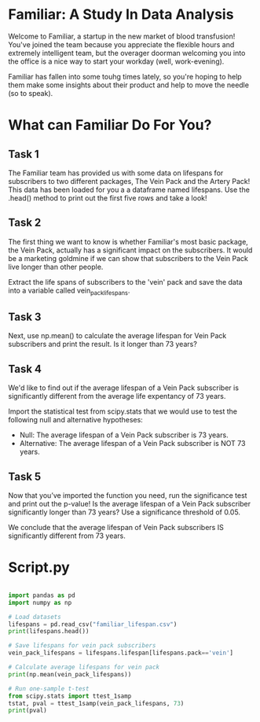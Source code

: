 
* Familiar: A Study In Data Analysis
Welcome to Familiar, a startup in the new market of blood transfusion! You've joined the team because you appreciate the flexible hours and extremely intelligent team, but the overager doorman welcoming you into the office is a nice way to start your workday (well, work-evening).

Familiar has fallen into some touhg times lately, so you're hoping to help them make some insights about their product and help to move the needle (so to speak).

* What can Familiar Do For You?
** Task 1
The Familiar team has provided us with some data on lifespans for subscribers to two different packages, The Vein Pack and the Artery Pack! This data has been loaded for you a a dataframe named lifespans. Use the .head() method to print out the first five rows and take a look!

** Task 2
The first thing we want to know is whether Familiar's most basic package, the Vein Pack, actually has a significant impact on the subscribers. It would be a marketing goldmine if we can show that subscribers to the Vein Pack live longer than other people.

Extract the life spans of subscribers to the 'vein' pack and save the data into a variable called vein_pack_lifespans.

** Task 3
Next, use np.mean() to calculate the average lifespan for Vein Pack subscribers and print the result. Is it longer than 73 years?

** Task 4
We'd like to find out if the average lifespan of a Vein Pack subscriber is significantly different from the average life expentancy of  73 years.

Import the statistical test from scipy.stats that we would use to test the following null and alternative hypotheses:

    - Null: The average lifespan of  a Vein Pack subscriber is 73 years.
    - Alternative: The average lifespan of a Vein Pack subscriber is NOT 73 years.

** Task 5
Now that you’ve imported the function you need, run the significance test and print out the p-value! Is the average lifespan of a Vein Pack subscriber significantly longer than 73 years? Use a significance threshold of 0.05.

We conclude that the average lifespan of Vein Pack subscribers IS significantly different from 73 years.

* Script.py

#+begin_src python :results output

import pandas as pd
import numpy as np

# Load datasets
lifespans = pd.read_csv("familiar_lifespan.csv")
print(lifespans.head())

# Save lifespans for vein pack subscribers
vein_pack_lifespans = lifespans.lifespan[lifespans.pack=='vein']

# Calculate average lifespans for vein pack
print(np.mean(vein_pack_lifespans))

# Run one-sample t-test
from scipy.stats import ttest_1samp
tstat, pval = ttest_1samp(vein_pack_lifespans, 73)
print(pval)


#+end_src

#+RESULTS:
:      pack   lifespan
: 0    vein  76.255090
: 1  artery  76.404504
: 2  artery  75.952442
: 3  artery  76.923082
: 4  artery  73.771212
: 76.16901335636044
: 5.972157921433211e-07
